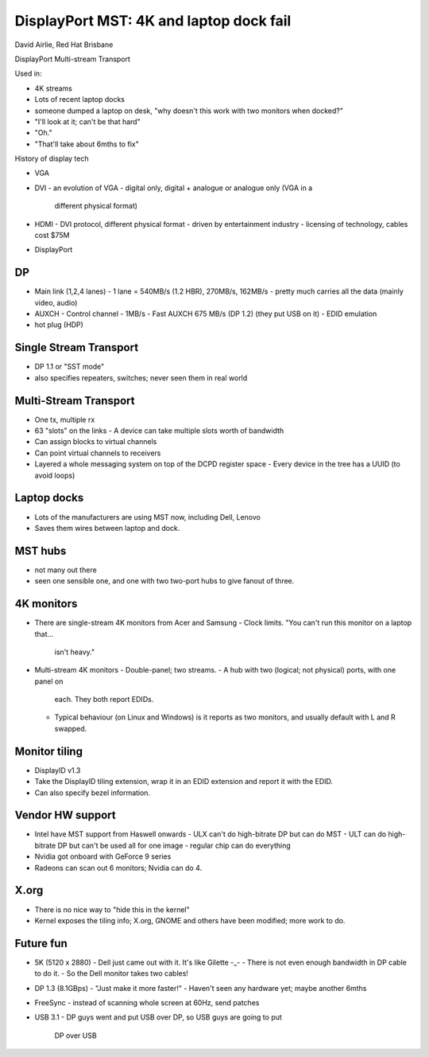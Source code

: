 DisplayPort MST: 4K and laptop dock fail
========================================

David Airlie, Red Hat Brisbane

DisplayPort Multi-stream Transport

Used in:

- 4K streams
- Lots of recent laptop docks

- someone dumped a laptop on desk, "why doesn't this work with two
  monitors when docked?"
- "I'll look at it; can't be that hard"
- "Oh."
- "That'll take about 6mths to fix"

History of display tech

- VGA
- DVI
  - an evolution of VGA
  - digital only, digital + analogue or analogue only (VGA in a
    different physical format)
- HDMI
  - DVI protocol, different physical format
  - driven by entertainment industry
  - licensing of technology, cables cost $75M
- DisplayPort

DP
--

- Main link (1,2,4 lanes)
  - 1 lane = 540MB/s (1.2 HBR), 270MB/s, 162MB/s
  - pretty much carries all the data (mainly video, audio)
- AUXCH
  - Control channel
  - 1MB/s
  - Fast AUXCH 675 MB/s (DP 1.2) (they put USB on it)
  - EDID emulation
- hot plug (HDP)

Single Stream Transport
-----------------------

- DP 1.1 or "SST mode"
- also specifies repeaters, switches; never seen them in real world


Multi-Stream Transport
----------------------

- One tx, multiple rx
- 63 "slots" on the links
  - A device can take multiple slots worth of bandwidth
- Can assign blocks to virtual channels
- Can point virtual channels to receivers
- Layered a whole messaging system on top of the DCPD register space
  - Every device in the tree has a UUID (to avoid loops)


Laptop docks
------------

- Lots of the manufacturers are using MST now, including Dell,
  Lenovo
- Saves them wires between laptop and dock.


MST hubs
--------

- not many out there
- seen one sensible one, and one with two two-port hubs to give
  fanout of three.


4K monitors
-----------

- There are single-stream 4K monitors from Acer and Samsung
  - Clock limits.  "You can't run this monitor on a laptop that...
    isn't heavy."
- Multi-stream 4K monitors
  - Double-panel; two streams.
  - A hub with two (logical; not physical) ports, with one panel on
    each.  They both report EDIDs.
  - Typical behaviour (on Linux and Windows) is it reports as two
    monitors, and usually default with L and R swapped.


Monitor tiling
--------------

- DisplayID v1.3
- Take the DisplayID tiling extension, wrap it in an EDID extension
  and report it with the EDID.
- Can also specify bezel information.


Vendor HW support
-----------------

- Intel have MST support from Haswell onwards
  - ULX can't do high-bitrate DP but can do MST
  - ULT can do high-bitrate DP but can't be used all for one image
  - regular chip can do everything
- Nvidia got onboard with GeForce 9 series
- Radeons can scan out 6 monitors; Nvidia can do 4.


X.org
-----

- There is no nice way to "hide this in the kernel"
- Kernel exposes the tiling info; X.org, GNOME and others have been
  modified; more work to do.


Future fun
----------

- 5K (5120 x 2880)
  - Dell just came out with it.  It's like Gilette -_-
  - There is not even enough bandwidth in DP cable to do it.
  - So the Dell monitor takes two cables!

- DP 1.3 (8.1GBps)
  - "Just make it more faster!"
  - Haven't seen any hardware yet; maybe another 6mths

- FreeSync
  - instead of scanning whole screen at 60Hz, send patches

- USB 3.1
  - DP guys went and put USB over DP, so USB guys are going to put
    DP over USB
